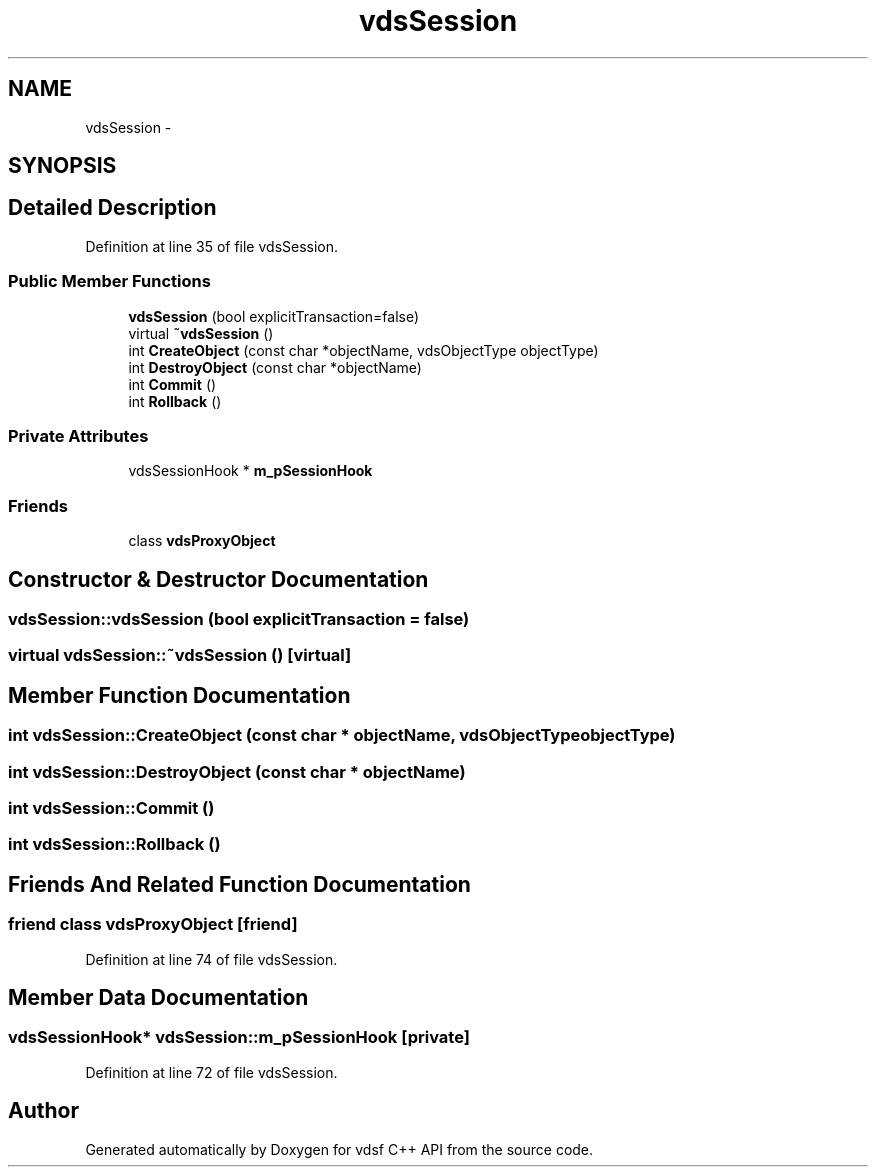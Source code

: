 .TH "vdsSession" 3 "11 Oct 2007" "Version 0.1" "vdsf C++ API" \" -*- nroff -*-
.ad l
.nh
.SH NAME
vdsSession \- 
.SH SYNOPSIS
.br
.PP
.SH "Detailed Description"
.PP 
Definition at line 35 of file vdsSession.
.SS "Public Member Functions"

.in +1c
.ti -1c
.RI "\fBvdsSession\fP (bool explicitTransaction=false)"
.br
.ti -1c
.RI "virtual \fB~vdsSession\fP ()"
.br
.ti -1c
.RI "int \fBCreateObject\fP (const char *objectName, vdsObjectType objectType)"
.br
.ti -1c
.RI "int \fBDestroyObject\fP (const char *objectName)"
.br
.ti -1c
.RI "int \fBCommit\fP ()"
.br
.ti -1c
.RI "int \fBRollback\fP ()"
.br
.in -1c
.SS "Private Attributes"

.in +1c
.ti -1c
.RI "vdsSessionHook * \fBm_pSessionHook\fP"
.br
.in -1c
.SS "Friends"

.in +1c
.ti -1c
.RI "class \fBvdsProxyObject\fP"
.br
.in -1c
.SH "Constructor & Destructor Documentation"
.PP 
.SS "vdsSession::vdsSession (bool explicitTransaction = \fCfalse\fP)"
.PP
.SS "virtual vdsSession::~vdsSession ()\fC [virtual]\fP"
.PP
.SH "Member Function Documentation"
.PP 
.SS "int vdsSession::CreateObject (const char * objectName, vdsObjectType objectType)"
.PP
.SS "int vdsSession::DestroyObject (const char * objectName)"
.PP
.SS "int vdsSession::Commit ()"
.PP
.SS "int vdsSession::Rollback ()"
.PP
.SH "Friends And Related Function Documentation"
.PP 
.SS "friend class vdsProxyObject\fC [friend]\fP"
.PP
Definition at line 74 of file vdsSession.
.SH "Member Data Documentation"
.PP 
.SS "vdsSessionHook* \fBvdsSession::m_pSessionHook\fP\fC [private]\fP"
.PP
Definition at line 72 of file vdsSession.

.SH "Author"
.PP 
Generated automatically by Doxygen for vdsf C++ API from the source code.
